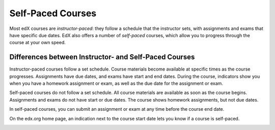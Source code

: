 .. _SFD Self Paced Courses:

##################
Self-Paced Courses
##################

Most edX courses are *instructor-paced*: they follow a schedule that the
instructor sets, with assignments and exams that have specific due dates. EdX
also offers a number of *self-paced* courses, which allow you to progress
through the course at your own speed.

************************************************************
Differences between Instructor- and Self-Paced Courses
************************************************************

Instructor-paced courses follow a set schedule. Course materials become
available at specific times as the course progresses. Assignments have due
dates, and exams have start and end dates. During the course, indicators show
you when you have a homework assignment or exam, as well as the due date for
the assignment or exam.

.. image:: ../../shared/students/Images/Pacing_Inst.png
 :width: 200
 :alt: Part of the left pane in an instructor-paced course, with due dates
     visible for homework.


Self-paced courses do not follow a set schedule. All course materials are
available as soon as the course begins. Assignments and exams do not have start
or due dates. The course shows homework assignments, but not due dates.

.. image:: ../../shared/students/Images/Pacing_Self.png
 :width: 200
 :alt: Part of the left pane in a self-paced course, with no homework due
     dates.

In self-paced courses, you can submit an assignment or exam at any time before
the course end date.

On the edx.org home page, an indication next to the course start date lets you
know if a course is self-paced.

.. image:: ../../shared/students/Images/Pacing_Catalog.png
 :width: 450
 :alt: A self-paced course next to an instructor-paced course in the course
     catalog.
